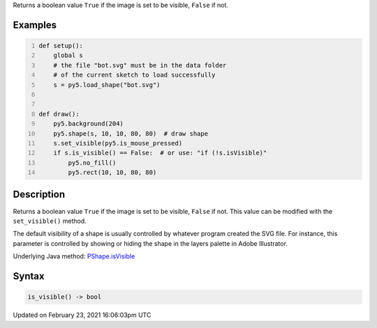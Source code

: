 .. title: is_visible()
.. slug: py5shape_is_visible
.. date: 2021-02-23 16:06:03 UTC+00:00
.. tags:
.. category:
.. link:
.. description: py5 is_visible() documentation
.. type: text

Returns a boolean value ``True`` if the image is set to be visible, ``False`` if not.

Examples
========

.. raw:: html

    <div class="example-table">

.. raw:: html

    <div class="example-row"><div class="example-cell-image">

.. image:: /images/reference/Py5Shape_is_visible_0.png
    :alt: example picture for is_visible()

.. raw:: html

    </div><div class="example-cell-code">

.. code:: python
    :number-lines:

    def setup():
        global s
        # the file "bot.svg" must be in the data folder
        # of the current sketch to load successfully
        s = py5.load_shape("bot.svg")


    def draw():
        py5.background(204)
        py5.shape(s, 10, 10, 80, 80)  # draw shape
        s.set_visible(py5.is_mouse_pressed)
        if s.is_visible() == False:  # or use: "if (!s.isVisible)"
            py5.no_fill()
            py5.rect(10, 10, 80, 80)

.. raw:: html

    </div></div>

.. raw:: html

    </div>

Description
===========

Returns a boolean value ``True`` if the image is set to be visible, ``False`` if not. This value can be modified with the ``set_visible()`` method.

The default visibility of a shape is usually controlled by whatever program created the SVG file. For instance, this parameter is controlled by showing or hiding the shape in the layers palette in Adobe Illustrator.

Underlying Java method: `PShape.isVisible <https://processing.org/reference/PShape_isVisible_.html>`_

Syntax
======

.. code:: python

    is_visible() -> bool

Updated on February 23, 2021 16:06:03pm UTC

